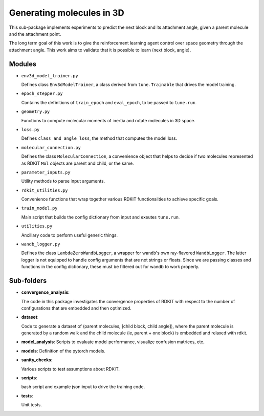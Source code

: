 Generating  molecules in 3D
===========================

This sub-package implements experiments to predict the next block and its
attachment angle, given a parent molecule and the attachment point.

The long term goal of this work is to give the reinforcement learning agent control
over space geometry through the attachment angle. This work aims to validate that it is
possible to learn (next block, angle).

Modules
------------

- ``env3d_model_trainer.py``

  Defines class ``Env3dModelTrainer``, a class derived from ``tune.Trainable`` that drives the
  model training.

- ``epoch_stepper.py``

  Contains the definitions of ``train_epoch`` and ``eval_epoch``, to be passed to
  ``tune.run``.

- ``geometry.py``

  Functions to compute molecular moments of inertia and rotate molecules
  in 3D space.

- ``loss.py``

  Defines ``class_and_angle_loss``, the method that computes the model loss.

- ``molecular_connection.py``

  Defines the class ``MolecularConnection``, a convenience object that helps to
  decide if two molecules represented as RDKIT ``Mol`` objects are parent and child, or the same.

- ``parameter_inputs.py``

  Utility methods to parse input arguments.

- ``rdkit_utilities.py``

  Convenience functions that wrap together various RDKIT functionalities
  to achieve specific goals.

- ``train_model.py``

  Main script that builds the config dictionary from input and exeutes ``tune.run``.

- ``utilities.py``

  Ancillary code to perform useful generic things.

- ``wandb_logger.py``

  Defines the class ``LambdaZeroWandbLogger``, a wrapper for wandb's own ray-flavored ``WandbLogger``.
  The latter logger is not equipped to handle config arguments that are not strings or floats. Since
  we are passing classes and functions in the config dictionary, these must be filtered out for
  wandb to work properly.

Sub-folders
------------

- **convergence_analysis**:

  The code in this package investigates the convergence properties of RDKIT with
  respect to the number of configurations that are embedded and then optimized.

- **dataset**:

  Code to generate a dataset of (parent molecules, [child block, child angle]), where the
  parent molecule is generated by a random walk and the child molecule (ie, parent + one block)
  is embedded and relaxed with rdkit.


- **model_analysis**:
  Scripts to evaluate model performance, visualize confusion matrices, etc.

- **models**:
  Definition of the pytorch models.

- **sanity_checks**:

  Various scripts to test assumptions about RDKIT.

- **scripts**:

  bash script and example json input to drive the training code.

- **tests**:

  Unit tests.
